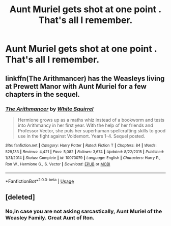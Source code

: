 #+TITLE: Aunt Muriel gets shot at one point . That's all I remember.

* Aunt Muriel gets shot at one point . That's all I remember.
:PROPERTIES:
:Author: Bleepbloopbotz
:Score: 4
:DateUnix: 1550837669.0
:DateShort: 2019-Feb-22
:FlairText: Fic Search
:END:

** linkffn(The Arithmancer) has the Weasleys living at Prewett Manor with Aunt Muriel for a few chapters in the sequel.
:PROPERTIES:
:Author: 15_Redstones
:Score: 2
:DateUnix: 1550852833.0
:DateShort: 2019-Feb-22
:END:

*** [[https://www.fanfiction.net/s/10070079/1/][*/The Arithmancer/*]] by [[https://www.fanfiction.net/u/5339762/White-Squirrel][/White Squirrel/]]

#+begin_quote
  Hermione grows up as a maths whiz instead of a bookworm and tests into Arithmancy in her first year. With the help of her friends and Professor Vector, she puts her superhuman spellcrafting skills to good use in the fight against Voldemort. Years 1-4. Sequel posted.
#+end_quote

^{/Site/:} ^{fanfiction.net} ^{*|*} ^{/Category/:} ^{Harry} ^{Potter} ^{*|*} ^{/Rated/:} ^{Fiction} ^{T} ^{*|*} ^{/Chapters/:} ^{84} ^{*|*} ^{/Words/:} ^{529,133} ^{*|*} ^{/Reviews/:} ^{4,421} ^{*|*} ^{/Favs/:} ^{5,082} ^{*|*} ^{/Follows/:} ^{3,674} ^{*|*} ^{/Updated/:} ^{8/22/2015} ^{*|*} ^{/Published/:} ^{1/31/2014} ^{*|*} ^{/Status/:} ^{Complete} ^{*|*} ^{/id/:} ^{10070079} ^{*|*} ^{/Language/:} ^{English} ^{*|*} ^{/Characters/:} ^{Harry} ^{P.,} ^{Ron} ^{W.,} ^{Hermione} ^{G.,} ^{S.} ^{Vector} ^{*|*} ^{/Download/:} ^{[[http://www.ff2ebook.com/old/ffn-bot/index.php?id=10070079&source=ff&filetype=epub][EPUB]]} ^{or} ^{[[http://www.ff2ebook.com/old/ffn-bot/index.php?id=10070079&source=ff&filetype=mobi][MOBI]]}

--------------

*FanfictionBot*^{2.0.0-beta} | [[https://github.com/tusing/reddit-ffn-bot/wiki/Usage][Usage]]
:PROPERTIES:
:Author: FanfictionBot
:Score: 1
:DateUnix: 1550852855.0
:DateShort: 2019-Feb-22
:END:


** [deleted]
:PROPERTIES:
:Score: 1
:DateUnix: 1550843064.0
:DateShort: 2019-Feb-22
:END:

*** No,in case you are not asking sarcastically, Aunt Muriel of the Weasley Family. Great Aunt of Ron.
:PROPERTIES:
:Author: MoD_Peverell
:Score: 4
:DateUnix: 1550843267.0
:DateShort: 2019-Feb-22
:END:
